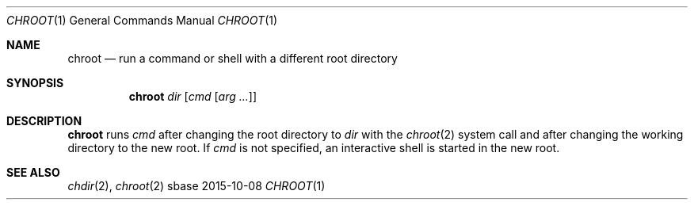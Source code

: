 .Dd 2015-10-08
.Dt CHROOT 1
.Os sbase
.Sh NAME
.Nm chroot
.Nd run a command or shell with a different root directory
.Sh SYNOPSIS
.Nm
.Ar dir
.Op Ar cmd Op Ar arg ...
.Sh DESCRIPTION
.Nm
runs
.Ar cmd
after changing the root directory to
.Ar dir
with the
.Xr chroot 2
system call and after changing the working directory to the new root.
If
.Ar cmd
is not specified, an interactive shell is started in the new root.
.Sh SEE ALSO
.Xr chdir 2 ,
.Xr chroot 2
